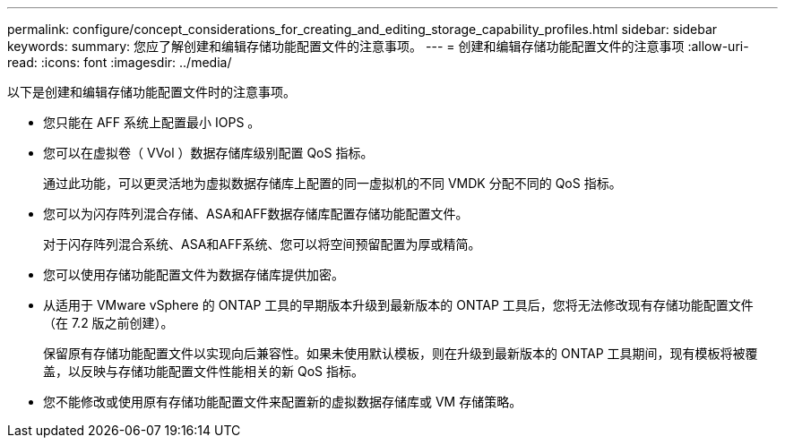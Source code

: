 ---
permalink: configure/concept_considerations_for_creating_and_editing_storage_capability_profiles.html 
sidebar: sidebar 
keywords:  
summary: 您应了解创建和编辑存储功能配置文件的注意事项。 
---
= 创建和编辑存储功能配置文件的注意事项
:allow-uri-read: 
:icons: font
:imagesdir: ../media/


[role="lead"]
以下是创建和编辑存储功能配置文件时的注意事项。

* 您只能在 AFF 系统上配置最小 IOPS 。
* 您可以在虚拟卷（ VVol ）数据存储库级别配置 QoS 指标。
+
通过此功能，可以更灵活地为虚拟数据存储库上配置的同一虚拟机的不同 VMDK 分配不同的 QoS 指标。

* 您可以为闪存阵列混合存储、ASA和AFF数据存储库配置存储功能配置文件。
+
对于闪存阵列混合系统、ASA和AFF系统、您可以将空间预留配置为厚或精简。

* 您可以使用存储功能配置文件为数据存储库提供加密。
* 从适用于 VMware vSphere 的 ONTAP 工具的早期版本升级到最新版本的 ONTAP 工具后，您将无法修改现有存储功能配置文件（在 7.2 版之前创建）。
+
保留原有存储功能配置文件以实现向后兼容性。如果未使用默认模板，则在升级到最新版本的 ONTAP 工具期间，现有模板将被覆盖，以反映与存储功能配置文件性能相关的新 QoS 指标。

* 您不能修改或使用原有存储功能配置文件来配置新的虚拟数据存储库或 VM 存储策略。


